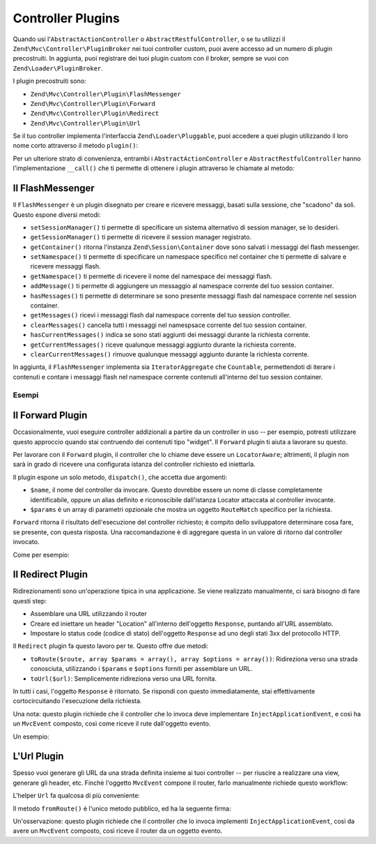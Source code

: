 .. EN-Revision: none
.. _zend.mvc.controller-plugins:

Controller Plugins
==================

Quando usi l'``AbstractActionController`` o ``AbstractRestfulController``, o se tu utilizzi il
``Zend\Mvc\Controller\PluginBroker`` nei tuoi controller custom, puoi avere accesso ad un numero di plugin
precostruiti. In aggiunta, puoi registrare dei tuoi plugin custom con il broker, sempre se vuoi con
``Zend\Loader\PluginBroker``.

I plugin precostruiti sono:

- ``Zend\Mvc\Controller\Plugin\FlashMessenger``

- ``Zend\Mvc\Controller\Plugin\Forward``

- ``Zend\Mvc\Controller\Plugin\Redirect``

- ``Zend\Mvc\Controller\Plugin\Url``

Se il tuo controller implementa l'interfaccia ``Zend\Loader\Pluggable``, puoi accedere a quei plugin utilizzando il
loro nome corto attraverso il metodo ``plugin()``:

.. code-block:: php
   :linenos:

   $plugin = $this->plugin('url');

Per un ulteriore strato di convenienza, entrambi i ``AbstractActionController`` e ``AbstractRestfulController``
hanno l'implementazione ``__call()`` che ti permette di ottenere i plugin attraverso le chiamate al metodo:

.. code-block:: php
   :linenos:

   $plugin = $this->url();

.. _zend.mvc.controller-plugins.flashmessenger:

Il FlashMessenger
-----------------

Il ``FlashMessenger`` è un plugin disegnato per creare e ricevere messaggi, basati sulla sessione, che "scadono"
da soli. Questo espone diversi metodi:

- ``setSessionManager()`` ti permette di specificare un sistema alternativo di session manager, se lo desideri.

- ``getSessionManager()`` ti permette di ricevere il session manager registrato.

- ``getContainer()`` ritorna l'instanza ``Zend\Session\Container`` dove sono salvati i messaggi del flash
  messenger.

- ``setNamespace()`` ti permette di specificare un namespace specifico nel container che ti permette di salvare e
  ricevere messaggi flash.

- ``getNamespace()`` ti permette di ricevere il nome del namespace dei messaggi flash.

- ``addMessage()`` ti permette di aggiungere un messaggio al namespace corrente del tuo session container.

- ``hasMessages()`` ti permette di determinare se sono presente messaggi flash dal namespace corrente nel session
  container.

- ``getMessages()`` ricevi i messaggi flash dal namespace corrente del tuo session controller.

- ``clearMessages()`` cancella tutti i messaggi nel namespsace corrente del tuo session container.

- ``hasCurrentMessages()`` indica se sono stati aggiunti dei messaggi durante la richiesta corrente.

- ``getCurrentMessages()`` riceve qualunque messaggi aggiunto durante la richiesta corrente.

- ``clearCurrentMessages()`` rimuove qualunque messaggi aggiunto durante la richiesta corrente.

In aggiunta, il ``FlashMessenger`` implementa sia ``IteratorAggregate`` che ``Countable``, permettendoti di iterare
i contenuti e contare i messaggi flash nel namespace corrente contenuti all'interno del tuo session container.

.. _zend.mvc.controller-plugins.examples:

Esempi
^^^^^^

.. code-block:: php
   :linenos:

   public function processAction()
   {
       // ... do some work ...
       $this->flashMessenger()->addMessage('You are now logged in.');
       return $this->redirect()->toRoute('user-success');
   }

   public function successAction()
   {
       $return = array('success' => true);
       $flashMessenger = $this->flashMessenger();
       if ($flashMessenger->hasMessages()) {
           $return['messages'] = $flashMessenger->getMessages();
       }
       return $return;
   }

.. _zend.mvc.controller-plugins.forward:

Il Forward Plugin
-----------------

Occasionalmente, vuoi eseguire controller addizionali a partire da un controller in uso -- per esempio, potresti
utilizzare questo approccio quando stai contruendo dei contenuti tipo "widget". Il ``Forward`` plugin ti aiuta a
lavorare su questo.

Per lavorare con il ``Forward`` plugin, il controller che lo chiame deve essere un ``LocatorAware``; altrimenti, il
plugin non sarà in grado di ricevere una configurata istanza del controller richiesto ed iniettarla.

Il plugin espone un solo metodo, ``dispatch()``, che accetta due argomenti:

- ``$name``, il nome del controller da invocare. Questo dovrebbe essere un nome di classe completamente
  identificabile, oppure un alias definito e riconoscibile dall'istanza Locator attaccata al controller invocante.

- ``$params`` è un array di parametri opzionale che mostra un oggetto ``RouteMatch`` specifico per la richiesta.

``Forward`` ritorna il risultato dell'esecuzione del controller richiesto; è compito dello sviluppatore
determinare cosa fare, se presente, con questa risposta. Una raccomandazione è di aggregare questa in un valore di
ritorno dal controller invocato.

Come per esempio:

.. code-block:: php
   :linenos:

   $foo = $this->forward()->dispatch('foo', array('action' => 'process'));
   return array(
       'somekey' => $somevalue,
       'foo'     => $foo,
   );

.. _zend.mvc.controller-plugins.redirect:

Il Redirect Plugin
------------------

Ridirezionamenti sono un'operazione tipica in una applicazione. Se viene realizzato manualmente, ci sarà bisogno
di fare questi step:

- Assemblare una URL utilizzando il router

- Creare ed iniettare un header "Location" all'interno dell'oggetto ``Response``, puntando all'URL assemblato.

- Impostare lo status code (codice di stato) dell'oggetto ``Response`` ad uno degli stati 3xx del protocollo HTTP.

Il ``Redirect`` plugin fa questo lavoro per te. Questo offre due metodi:

- ``toRoute($route, array $params = array(), array $options = array())``: Ridireziona verso una strada conosciuta,
  utilizzando i ``$params`` e ``$options`` forniti per assemblare un URL.

- ``toUrl($url)``: Semplicemente ridireziona verso una URL fornita.

In tutti i casi, l'oggetto ``Response`` è ritornato. Se rispondi con questo immediatamente, stai effettivamente
cortocircuitando l'esecuzione della richiesta.

Una nota: questo plugin richiede che il controller che lo invoca deve implementare ``InjectApplicationEvent``, e
così ha un ``MvcEvent`` composto, così come riceve il rute dall'oggetto evento.

Un esempio:

.. code-block:: php
   :linenos:

   return $this->redirect()->toRoute('login-success');

.. _zend.mvc.controller-plugins.url:

L'Url Plugin
------------

Spesso vuoi generare gli URL da una strada definita insieme ai tuoi controller -- per riuscire a realizzare una
view, generare gli header, etc. Finchè l'oggetto ``MvcEvent`` compone il router, farlo manualmente richiede questo
workflow:

.. code-block:: php
   :linenos:

   $router = $this->getEvent()->getRouter();
   $url    = $router->assemble($params, array('name' => 'route-name'));

L'helper ``Url`` fa qualcosa di più conveniente:

.. code-block:: php
   :linenos:

   $url = $this->url()->fromRoute('route-name', $params);

Il metodo ``fromRoute()`` è l'unico metodo pubblico, ed ha la seguente firma:

.. code-block:: php
   :linenos:

   public function fromRoute($route, array $params = array(), array $options = array())

Un'osservazione: questo plugin richiede che il controller che lo invoca implementi ``InjectApplicationEvent``,
così da avere un ``MvcEvent`` composto, così riceve il router da un oggetto evento.


